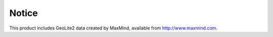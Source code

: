Notice
======

This product includes GeoLite2 data created by MaxMind, available from
http://www.maxmind.com.
